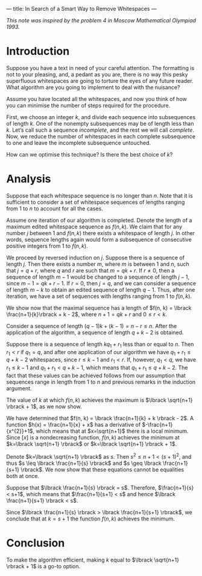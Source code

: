---
title: In Search of a Smart Way to Remove Whitespaces
---
#+BEGIN_EXPORT html

<script src="/files/assets/scripts/jquery-1.12.2.min.js"></script>
<link rel="stylesheet" href="/files/assets/scripts/katex/katex.min.css">
<script src="/files/assets/scripts/katex/katex.min.js"></script>
<script src="/files/assets/scripts/katex/contrib/auto-render.min.js"></script>

#+END_EXPORT
/This note was inspired by the problem 4 in Moscow Mathematical Olympiad 1993./

* Introduction
Suppose you have a text in need of your careful attention. The
formatting is not to your pleasing, and, a pedant as you are, there is
no way this pesky superfluous whitespaces are going to torture the
eyes of any future reader. What algorithm are you going to implement
to deal with the nuisance?

Assume you have located all the whitespaces, and now you think of how
you can minimise the number of steps required for the procedure. 

First, we choose an integer $k$, and divide each sequence into
subsequences of length $k$. One of the nonempty subsequences may be of
length less than $k$. Let’s call such a sequence /incomplete/, and the
rest we will call /complete/. Now, we reduce the number of whitespaces
in each complete subsequence to one and leave the incomplete
subsequence untouched.

How can we optimise this technique? Is there the best choice of $k$?

* Analysis

Suppose that each whitespace sequence is no longer than $n$. Note that
it is sufficient to consider a set of whitespace sequences of lengths
ranging from 1 to $n$ to account for all the cases. 

Assume one iteration of our algorithm is completed. Denote the length
of a maximum edited whitespace sequence as $f(n,k)$. We claim that for
any number $j$ between 1 and $f(n,k)$ there exists a whitespace of
length $j$. In other words, sequence lengths again would form a
subsequence of consecutive positive integers from 1 to $f(n,k)$.

We proceed by reversed induction on $j$. Suppose there is a sequence
of length $j$. Then there exists a number $m$, where $m$ is between
$1$ and $n$, such that $j=q+r$, where $q$ and $r$ are such that $m =
qk + r$. If $r\neq 0$, then a sequence of length $m-1$ would be
changed to a sequence of length $j-1$, since $m-1 = q k + r - 1$.
If $r=0$, then $j=q$, and we can consider a sequence of length $m-k$
to obtain an edited sequence of length $q-1$. Thus, after one
iteration, we have a set of sequences with lengths ranging from 1 to
$f(n,k)$. 

We show now that the maximal sequence has a length of 
$f(n, k) = \lbrack \frac{n+1}{k}\rbrack + k - 2$, where $n + 1 = qk+r$ and $0 \leq
r < k$.

Consider a sequence of length $(q-1)k + (k-1) = n-r \leq n$. After the
application of the algorithm, a sequence of length $q+k-2$ is
obtained. 

Suppose there is a sequence of length $kq_1+r_1$ less than or equal to
$n$. Then $r_{1} < r$ if $q_1 = q$, and after one application of our
algorithm we have $q_1+r_1 \leq q + k -2$ whitespaces, since $r \leq
k-1$ and $r_1 < r$. If, however, $q_1 < q$, we have $r_1 \leq k-1$ and
$q_1+r_1 < q+k-1$, which means that $q_1 + r_1 \leq q+k-2$. The fact
that these values can be achieved follows from our assumption that
sequences range in length from 1 to $n$ and previous remarks in the
induction argument.

The value of $k$ at which $f(n, k)$ achieves the maximum is $\lbrack
\sqrt{n+1} \rbrack + 1$, as we now show. 

We have determined that $f(n, k) = \lbrack \frac{n+1}{k} + k \rbrack -
2$. A function $h(x) = \frac{n+1}{x} + x$ has a derivative of
$-\frac{n+1}{x^{2}}+1$, which means that at $x=\sqrt{n+1}$ there is a
local minimum. Since $\lbrack x \rbrack$ is a nondecreasing function,
$f(n, k)$ achieves the minimum at $k=\lbrack \sqrt{n+1} \rbrack$ or
$k=\lbrack \sqrt{n+1} \rbrack + 1$.

Denote $k=\lbrack \sqrt{n+1} \rbrack$ as $s$. Then $s^2 \leq n+1 <
(s+1)^2$, and thus $s \leq \lbrack \frac{n+1}{s} \rbrack$ and $s \geq
\lbrack \frac{n+1}{s+1} \rbrack$. We now show that these equations
cannot be equalities both at once.

Suppose that $\lbrack \frac{n+1}{s} \rbrack = s$. Therefore,
$\frac{n+1}{s} < s+1$, which means that $\frac{n+1}{s+1} < s$ and
hence $\lbrack \frac{n+1}{s+1} \rbrack < s$.

Since $\lbrack \frac{n+1}{s} \rbrack > \lbrack \frac{n+1}{s+1}
\rbrack$, we conclude that at $k = s + 1$ the function $f(n,k)$
achieves the minimum.

* Conclusion

To make the algorithm efficient, making $k$ equal to $\lbrack
\sqrt{n+1} \rbrack + 1$ is a go-to option.
#+BEGIN_EXPORT html
<script>
      renderMathInElement(
          document.body,
          {
              delimiters: [
                  {left: "$$", right: "$$", display: true},
                  {left: "$", right: "$", display: false},
              ]
          }
      );
</script>
#+END_EXPORT
